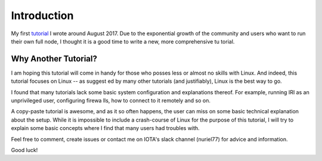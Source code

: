 .. _introduction:

Introduction
************
My first `tutorial <https://x-vps.com/blog/?p=111>`_ I wrote around August 2017.
Due to the exponential growth of the community and users who want to run their own full node, I thought it is a good time to write a new, more comprehensive tu
torial.

Why Another Tutorial?
=====================

I am hoping this tutorial will come in handy for those who posses less or almost no skills with Linux. And indeed, this tutorial focuses on Linux -- as suggest
ed by many other tutorials (and justifiably), Linux is the best way to go.

I found that many tutorials lack some basic system configuration and explanations thereof. For example, running IRI as an unprivileged user, configuring firewa
lls, how to connect to it remotely and so on.

A copy-paste tutorial is awesome, and as it so often happens, the user can miss on some basic technical explanation about the setup. While it is impossible to
include a crash-course of Linux for the purpose of this tutorial, I will try to explain some basic concepts where I find that many users had troubles with.


Feel free to comment, create issues or contact me on IOTA's slack channel (nuriel77) for advice and information.

Good luck!

